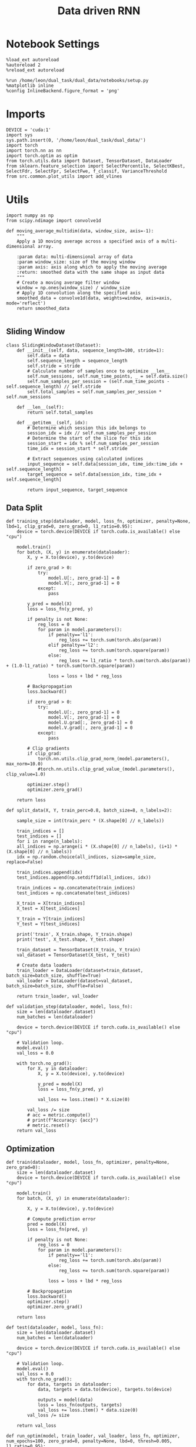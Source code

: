 #+TITLE: Data driven RNN
#+STARTUP: fold
#+PROPERTY: header-args:ipython :results both :exports both :async yes :session my_session :kernel dual_data

* Notebook Settings

#+begin_src ipython
%load_ext autoreload
%autoreload 2
%reload_ext autoreload

%run /home/leon/dual_task/dual_data/notebooks/setup.py
%matplotlib inline
%config InlineBackend.figure_format = 'png'
#+end_src

#+RESULTS:
: The autoreload extension is already loaded. To reload it, use:
:   %reload_ext autoreload
: Python exe
: /home/leon/mambaforge/envs/dual_data/bin/python

* Imports

#+begin_src ipython
DEVICE = 'cuda:1'
import sys
sys.path.insert(0, '/home/leon/dual_task/dual_data/')
import torch
import torch.nn as nn
import torch.optim as optim
from torch.utils.data import Dataset, TensorDataset, DataLoader
from sklearn.feature_selection import SelectPercentile, SelectKBest, SelectFdr, SelectFpr, SelectFwe, f_classif, VarianceThreshold
from src.common.plot_utils import add_vlines
#+end_src

#+RESULTS:

* Utils
#+begin_src ipython
import numpy as np
from scipy.ndimage import convolve1d

def moving_average_multidim(data, window_size, axis=-1):
    """
    Apply a 1D moving average across a specified axis of a multi-dimensional array.

    :param data: multi-dimensional array of data
    :param window_size: size of the moving window
    :param axis: axis along which to apply the moving average
    :return: smoothed data with the same shape as input data
    """
    # Create a moving average filter window
    window = np.ones(window_size) / window_size
    # Apply 1D convolution along the specified axis
    smoothed_data = convolve1d(data, weights=window, axis=axis, mode='reflect')
    return smoothed_data

#+end_src

#+RESULTS:

** Sliding Window

#+begin_src ipython
class SlidingWindowDataset(Dataset):
    def __init__(self, data, sequence_length=100, stride=1):
        self.data = data
        self.sequence_length = sequence_length
        self.stride = stride
        # Calculate number of samples once to optimize __len__
        self.num_sessions, self.num_time_points, _ = self.data.size()
        self.num_samples_per_session = (self.num_time_points - self.sequence_length) // self.stride
        self.total_samples = self.num_samples_per_session * self.num_sessions

    def __len__(self):
        return self.total_samples

    def __getitem__(self, idx):
        # Determine which session this idx belongs to
        session_idx = idx // self.num_samples_per_session
        # Determine the start of the slice for this idx
        session_start = idx % self.num_samples_per_session
        time_idx = session_start * self.stride

        # Extract sequences using calculated indices
        input_sequence = self.data[session_idx, time_idx:time_idx + self.sequence_length]
        target_sequence = self.data[session_idx, time_idx + self.sequence_length]

        return input_sequence, target_sequence
#+end_src

#+RESULTS:

** Data Split

#+begin_src ipython
def training_step(dataloader, model, loss_fn, optimizer, penalty=None, lbd=1, clip_grad=0, zero_grad=0, l1_ratio=0.95):
    device = torch.device(DEVICE if torch.cuda.is_available() else "cpu")

    model.train()
    for batch, (X, y) in enumerate(dataloader):
        X, y = X.to(device), y.to(device)

        if zero_grad > 0:
            try:
                model.U[:, zero_grad-1] = 0
                model.V[:, zero_grad-1] = 0
            except:
                pass

        y_pred = model(X)
        loss = loss_fn(y_pred, y)

        if penalty is not None:
            reg_loss = 0
            for param in model.parameters():
                if penalty=='l1':
                    reg_loss += torch.sum(torch.abs(param))
                elif penalty=='l2':
                    reg_loss += torch.sum(torch.square(param))
                else:
                    reg_loss += l1_ratio * torch.sum(torch.abs(param)) + (1.0-l1_ratio) * torch.sum(torch.square(param))

                loss = loss + lbd * reg_loss

        # Backpropagation
        loss.backward()

        if zero_grad > 0:
            try:
                model.U[:, zero_grad-1] = 0
                model.V[:, zero_grad-1] = 0
                model.U.grad[:, zero_grad-1] = 0
                model.V.grad[:, zero_grad-1] = 0
            except:
                pass

        # Clip gradients
        if clip_grad:
            torch.nn.utils.clip_grad_norm_(model.parameters(), max_norm=10.0)
            #torch.nn.utils.clip_grad_value_(model.parameters(), clip_value=1.0)

        optimizer.step()
        optimizer.zero_grad()

    return loss
#+end_src

#+RESULTS:

#+begin_src ipython
def split_data(X, Y, train_perc=0.8, batch_size=8, n_labels=2):

    sample_size = int(train_perc * (X.shape[0] // n_labels))

    train_indices = []
    test_indices = []
    for i in range(n_labels):
    all_indices = np.arange(i * (X.shape[0] // n_labels), (i+1) * (X.shape[0] // n_labels))
    idx = np.random.choice(all_indices, size=sample_size, replace=False)

    train_indices.append(idx)
    test_indices.append(np.setdiff1d(all_indices, idx))

    train_indices = np.concatenate(train_indices)
    test_indices = np.concatenate(test_indices)

    X_train = X[train_indices]
    X_test = X[test_indices]

    Y_train = Y[train_indices]
    Y_test = Y[test_indices]

    print('train', X_train.shape, Y_train.shape)
    print('test', X_test.shape, Y_test.shape)

    train_dataset = TensorDataset(X_train, Y_train)
    val_dataset = TensorDataset(X_test, Y_test)

    # Create data loaders
    train_loader = DataLoader(dataset=train_dataset, batch_size=batch_size, shuffle=True)
    val_loader = DataLoader(dataset=val_dataset, batch_size=batch_size, shuffle=False)

    return train_loader, val_loader
#+end_src

#+RESULTS:

#+begin_src ipython
def validation_step(dataloader, model, loss_fn):
    size = len(dataloader.dataset)
    num_batches = len(dataloader)

    device = torch.device(DEVICE if torch.cuda.is_available() else "cpu")

    # Validation loop.
    model.eval()
    val_loss = 0.0

    with torch.no_grad():
        for X, y in dataloader:
            X, y = X.to(device), y.to(device)

            y_pred = model(X)
            loss = loss_fn(y_pred, y)

            val_loss += loss.item() * X.size(0)

        val_loss /= size
        # acc = metric.compute()
        # print(f"Accuracy: {acc}")
        # metric.reset()
    return val_loss
#+end_src

#+RESULTS:

** Optimization

#+begin_src ipython
def train(dataloader, model, loss_fn, optimizer, penalty=None, zero_grad=0):
    size = len(dataloader.dataset)
    device = torch.device(DEVICE if torch.cuda.is_available() else "cpu")

    model.train()
    for batch, (X, y) in enumerate(dataloader):

        X, y = X.to(device), y.to(device)

        # Compute prediction error
        pred = model(X)
        loss = loss_fn(pred, y)

        if penalty is not None:
            reg_loss = 0
            for param in model.parameters():
                if penalty=='l1':
                    reg_loss += torch.sum(torch.abs(param))
                else:
                    reg_loss += torch.sum(torch.square(param))

                loss = loss + lbd * reg_loss

        # Backpropagation
        loss.backward()
        optimizer.step()
        optimizer.zero_grad()

    return loss
#+end_src


#+RESULTS:

#+begin_src ipython
def test(dataloader, model, loss_fn):
    size = len(dataloader.dataset)
    num_batches = len(dataloader)

    device = torch.device(DEVICE if torch.cuda.is_available() else "cpu")

    # Validation loop.
    model.eval()
    val_loss = 0.0
    with torch.no_grad():
        for data, targets in dataloader:
            data, targets = data.to(device), targets.to(device)

            outputs = model(data)
            loss = loss_fn(outputs, targets)
            val_loss += loss.item() * data.size(0)
        val_loss /= size

    return val_loss
#+end_src

#+RESULTS:

#+begin_src ipython
def run_optim(model, train_loader, val_loader, loss_fn, optimizer, num_epochs=100, zero_grad=0, penalty=None, lbd=0, thresh=0.005, l1_ratio=0.95):

    # scheduler = optim.lr_scheduler.ExponentialLR(optimizer, gamma=0.9)
    scheduler = optim.lr_scheduler.ReduceLROnPlateau(optimizer, 'min', patience=5, factor=0.5)
    # scheduler = optim.lr_scheduler.ReduceLROnPlateau(optimizer, 'min', patience=10, factor=0.1, verbose=True)
    # scheduler = optim.lr_scheduler.StepLR(optimizer, step_size=30, gamma=0.1)

          device = torch.device(DEVICE if torch.cuda.is_available() else 'cpu')
      model.to(device)

      # Training loop.
      for epoch in range(num_epochs):
          loss = training_step(train_loader, model, loss_fn, optimizer, penalty, lbd, zero_grad=zero_grad, l1_ratio=l1_ratio)
          val_loss = validation_step(val_loader, model, loss_fn)
          scheduler.step(val_loss)

          if epoch % int(num_epochs  / 10) == 0:
              print(f'Epoch {epoch}/{num_epochs}, Training Loss: {loss.item():.4f}, Validation Loss: {val_loss:.4f}')

          if val_loss < thresh and loss < thresh:
              print(f'Stopping training as loss has fallen below the threshold: {loss}, {val_loss}')
              break

          if val_loss > 300:
              print(f'Stopping training as loss is too high: {val_loss}')
              break

          if torch.isnan(loss):
              print(f'Stopping training as loss is NaN.')
              break
#+end_src

#+RESULTS:

** Prediction

#+begin_src ipython
  def get_predictions(model, future_steps, device='cuda:1'):
      model.eval()  # Set the model to evaluation mode

      # Start with an initial seed sequence
      input_size = model.input_size
      hidden_size = model.hidden_size

      seed_sequence = torch.randn(1, future_steps, input_size).to(device)  # Replace with your actual seed

      # Collect predictions
      predictions = []

      # Initialize the hidden state (optional, depends on your model architecture)
      hidden = torch.zeros(model.num_layers, 1, hidden_size).to(device)
      # hidden = torch.randn(model.num_layers, 1, hidden_size, device=device) * 0.01

      # Generate time series
      for _ in range(future_steps):
          # Forward pass
          with torch.no_grad():  # No need to track gradients
              # out, hidden = model.rnn(seed_sequence, hidden)
              out = model(hidden)
              next_step = out[:, -1, :]  # Output for the last time step

          predictions.append(next_step.cpu().numpy())

          # Use the predicted next step as the input for the next iteration
          next_step = next_step.unsqueeze(1)  # Add the sequence length dimension
          seed_sequence = torch.cat((seed_sequence[:, 1:, :], next_step), 1)  # Move the window

      # # Convert predictions to a numpy array for further analysis
      predicted_time_series = np.concatenate(predictions, axis=0)

      return predicted_time_series

#+end_src

#+RESULTS:

** Pipeline

#+begin_src ipython
  def standard_scaler(data, IF_RETURN=0):
      mean = data.mean(dim=0, keepdim=True)
      std = data.std(dim=0, keepdim=True)
      if IF_RETURN:
          return (data - mean) / std, mean, std
      else:
          return (data - mean) / std

#+end_src

#+RESULTS:

** Synthetic Data

#+begin_src ipython
  def generate_multivariate_time_series(num_series, num_steps, num_features, device='cuda'):
      np.random.seed(42)  # For reproducibility

      # Generate random frequencies and phases for the sine waves
      frequencies = np.random.uniform(low=0.1, high=2.0, size=(num_features))
      phases = np.random.uniform(low=0, high=2*np.pi, size=(num_features))
      noise = np.random.uniform(low=0, high=1, size=(num_series))

      # Generate time steps for the sine waves
      time_steps = np.linspace(0, num_steps, num_steps)

      # Initialize the data array
      data = np.zeros((num_series, num_steps, num_features))

      # Populate the data array with sine waves
      for i in range(num_series):
          for j in range(num_steps):
              for k in range(num_features):
                  data[i, j, k] = np.sin(2 * np.pi * j / num_steps - phases[k]) + np.random.uniform() * .1

      # Return as torch.FloatTensor
      return torch.FloatTensor(data).to(device)

#+end_src

#+RESULTS:

** Loss

#+begin_src ipython
  class CustomBCELoss(nn.Module):
      def __init__(self):
          super(CustomBCELoss, self).__init__()

      def forward(self, inputs, targets):
          inputs = torch.cat(inputs, dim=1)
          y_pred = self.linear(inputs[:, -1, :])

          proba = torch.sigmoid(y_pred).squeeze(-1)

          loss = F.binary_cross_entropy(proba, targets, reduction='none')

          return loss.mean()  # Or .sum(), or custom reduction as needed.
#+end_src

#+RESULTS:

* RNN models

#+begin_src ipython
  class LRRNN(nn.Module):
      def __init__(self, N_NEURON, N_BATCH, RANK=2, DT=0.05, TAU=10, NONLINEAR='sig', DEVICE='cuda', DROP=0.5):
          super(LRRNN, self).__init__()

          self.N_BATCH = N_BATCH
          self.N_NEURON = N_NEURON
          self.RANK = RANK
          self.DEVICE = DEVICE
          self.DT = DT
          self.TAU = TAU
          self.EXP_DT_TAU = torch.exp(-torch.tensor(self.DT / self.TAU))
          self.DT_TAU = self.DT / self.TAU

          self.EXP_DT_TAU_SYN = torch.exp(-torch.tensor(self.DT / self.TAU / 0.1))
          self.DT_TAU_SYN = self.DT / self.TAU / 0.1

          self.dropout = nn.Dropout(DROP)
          # self.weight = nn.Parameter(torch.randn(N_NEURON, N_NEURON, device=self.DEVICE) / np.sqrt(N_NEURON))

          if NONLINEAR == 'relu':
              self.Activation = nn.ReLU()
          else:
              self.Activation = nn.Tanh()

          # self.G = nn.Parameter(torch.ones(1, self.N_NEURON, device=self.DEVICE))
          self.U = nn.Parameter(
              torch.randn((self.N_NEURON, int(self.RANK)), device=self.DEVICE) * 0.001
          )

          # lr = (self.U / torch.norm(self.U, dim=0)) @ (self.U / torch.norm(self.U, dim=0)).T

          # self.V = nn.Parameter(
          #     torch.randn((self.N_NEURON, int(self.RANK)), device=self.DEVICE) * 0.001
          # )

      def update_dynamics(self, rates, ff_input, rec_input, lr):
          noise = torch.randn_like(rates)

          # update hidden state
          hidden = rates @ lr

          rec_input = rec_input * self.EXP_DT_TAU_SYN + hidden * self.DT_TAU_SYN + noise

          # compute net input
          net_input = ff_input + rec_input

          # update rates
          # non_linear = self.Activation(net_input)
          # rates = rates * self.EXP_DT_TAU + non_linear * self.DT_TAU + noise
          rates = self.Activation(net_input)

          return rates, rec_input

      def forward(self, input):

          # initialize state
          rates = torch.zeros(input.size(0), self.N_NEURON, device=self.DEVICE)

          ff_input= torch.zeros(input.size(0), input.size(1), self.N_NEURON, device=self.DEVICE)
          ff_input[..., :input.size(-1)] = input

          rec_input = torch.zeros(input.size(0), self.N_NEURON, device=self.DEVICE)

          lr = (self.U) @ (self.U).T # + self.weight
          # lr = (self.U / torch.norm(self.U, dim=0)) @ (self.U / torch.norm(self.U, dim=0)).T

          # print('ff_input', ff_input.shape, 'rates', rates.shape, 'lr', lr.shape)
          rates_sequence = []
          for step in range(input.size(1)):
              rates, rec_input = self.update_dynamics(self.dropout(rates), ff_input[:, step], rec_input, lr)
              rates_sequence.append(rates[:, :input.size(-1)].unsqueeze(1))

          rates_sequence = torch.cat(rates_sequence, dim=1)

          return rates_sequence
#+end_src

#+RESULTS:

* Train on Experimental Data
** Imports

#+begin_src ipython
    imx
#+end_src
#+begin_src ipython
    import sys
    sys.path.insert(0, '../')
    im
    from src.common.get_data import get_X_y_days, get_X_y_S1_S2
    from src.common.options import set_options
    from src.common.options import set_options
    from src.common.options import set_options
#+end_src

#+RESULTS:

** Parameters

#+begin_src ipython
  mice = ['ChRM04','JawsM15', 'JawsM18', 'ACCM03', 'ACCM04']
  tasks = ['DPA', 'DualGo', 'DualNoGo']
  days = ['first', 'last']

  kwargs = {'trials': '',
            'preprocess': True, 'scaler_BL': 'robust', 'avg_noise':True, 'unit_var_BL':True,}

  kwargs['mouse'] = 'JawsM15'
#+end_src

#+RESULTS:

** Load Data

#+begin_src ipython
  options = set_options(**kwargs)
  options['reload'] = False
  options['data_type'] = 'dF'
  options['DCVL'] = 0
#+end_src

#+RESULTS:

#+begin_src ipython
  X_days, y_days = get_X_y_days(**options)
  options['day'] = 6
  options['task'] = 'all'
  X_data, y_data = get_X_y_S1_S2(X_days, y_days, **options)

  # bins = np.concatenate( (options['bins_BL'], options['bins_STIM'], options['bins_ED']))
  # print(len(bins))
  bins = -1
  # y_data = y_data[:, np.newaxis]
  print(X_data.shape, y_data.shape)
#+end_src

#+RESULTS:
: (96, 693, 84) (96,)

#+begin_src ipython
  from src.preprocess.helpers import avg_epochs
  selector = SelectKBest(f_classif, k=128)
  print(X_data.shape)

  options['epochs'] = ['ED']
  options['features'] = ['sample']
  X_avg = avg_epochs(X_data, **options).astype('float32')
  idx_sample = selector.fit(X_avg, y_data).get_support(indices=True)
  print('idx_sample', idx_sample.shape, np.sum(idx_sample))
  print(idx_sample[:10])

  options['epochs'] = ['MD']
  options['features'] = ['distractor']
  X_avg = avg_epochs(X_data, **options).astype('float32')
  idx_dist = selector.fit(X_avg, y_data).get_support(indices=True)
  print('idx_dist', idx_dist.shape, np.sum(idx_dist))
  print(idx_dist[:10])

  options['epochs'] = ['CHOICE']
  options['features'] = ['choice']
  X_avg = avg_epochs(X_data, **options).astype('float32')
  idx_choice = selector.fit(X_avg, y_data).get_support(indices=True)
  print('idx_choice', idx_choice.shape, np.sum(idx_choice))
  print(idx_choice[:10])

  print('sample and dist')
  union = sorted(list(set(idx_sample) | set(idx_dist) | set(idx_choice)))
  union = sorted(list(set(idx_sample) | set(idx_dist) | set(idx_choice)))
  print(len(union), union[:10])

  X_data = X_data[:, union]
  print(X_data.shape)

#+end_src

#+RESULTS:
: (96, 693, 84)
: idx_sample (128,) 44658
: [ 2  6  9 17 27 29 46 48 53 62]
: idx_dist (128,) 42622
: [ 2  6 17 18 27 34 41 46 48 52]
: idx_choice (128,) 41611
: [ 2  3  6 15 17 18 25 29 47 53]
: sample and dist
: 256 [2, 3, 6, 9, 15, 17, 18, 25, 27, 29]
: (96, 256, 84)

#+begin_src ipython
  from src.decode.bump import circcvl
  # smoothed_data = circcvl(X_scaled, windowSize=6, axis=-1)
  print(X_data.shape)
  window_size = 6
  # from scipy.ndimage import gaussian_filter1d
  # smoothed_data = gaussian_filter1d(X_data, axis=-1, sigma=2)
  # smoothed_data = moving_average_multidim(X_data[..., :52], window_size, axis=-1)
  smoothed_data = moving_average_multidim(X_data[..., :bins], window_size, axis=-1) / 30
#+end_src

#+RESULTS:
: (96, 256, 84)

#+begin_src ipython
  time = np.linspace(0, 10, X_data[...,:bins].shape[-1])
  for i in range(10):
      i = np.random.randint(100)
      plt.plot(time, smoothed_data[-1, i,:], alpha=.5)

  plt.ylabel('Rate (Hz)')
  plt.xlabel('Time (s)')
  plt.show()
#+end_src

#+RESULTS:
[[./.ob-jupyter/cd69835d8ea3716457405815f416dffa05a442b2.png]]

** Training

#+begin_src ipython
  # y = np.roll(X_data, -1)
  # y = y[..., :-1]

  Y = smoothed_data[..., 1:]
  X = smoothed_data[..., :-1]

  X = np.swapaxes(X, 1, -1)
  Y = np.swapaxes(Y, 1, -1)

  print(X.shape, Y.shape)
#+end_src

#+RESULTS:
: (96, 82, 256) (96, 82, 256)

#+begin_src ipython
  X =torch.tensor(X, dtype=torch.float32, device=DEVICE)
  Y = torch.tensor(Y, dtype=torch.float32, device=DEVICE)
  print(X.shape, Y.shape)
#+end_src

#+RESULTS:
: torch.Size([96, 82, 256]) torch.Size([96, 82, 256])

#+RESULTS:

#+begin_src ipython
  # y_data[y_data==-1] = 0
  # Y = torch.tensor(y_data, dtype=torch.float32, device=device)
  # print(Y.shape)
#+end_src

#+RESULTS:

#+begin_src ipython
  device = torch.device(DEVICE if torch.cuda.is_available() else 'cpu')

  hidden_size = 1024
  num_layers = 1
  num_features = X.shape[-1]

  batch_size = 8
  train_loader, val_loader = split_data(X, Y, train_perc=0.8, batch_size=batch_size)
#+end_src

#+RESULTS:
: train torch.Size([76, 82, 256]) torch.Size([76, 82, 256])
: test torch.Size([20, 82, 256]) torch.Size([20, 82, 256])

#+begin_src ipython
  # criterion = nn.MSELoss()
  criterion = nn.SmoothL1Loss()
  learning_rate = 0.05
  num_epochs = 100
  # model = LRRNN(N_NEURON=X.shape[-1], N_BATCH=batch_size, DEVICE=DEVICE, RANK=3, DROP=0.5)
  model = LRRNN(N_NEURON=500, N_BATCH=batch_size, DEVICE=DEVICE, RANK=2, DROP=0.5)
  optimizer = optim.Adam(model.parameters(), lr=learning_rate)
#+end_src

#+RESULTS:

#+begin_src ipython
  run_optim(model, train_loader, val_loader, criterion, optimizer, num_epochs, zero_grad=0, penalty=None, thresh=.0001)


#+end_src

#+RESULTS:
: Epoch 0/100, Training Loss: 0.3705, Validation Loss: 0.3732
: Epoch 10/100, Training Loss: 0.3783, Validation Loss: 0.3735Epoch 30/100, Training Loss: 0.3677, Validation Loss: 0.3739
:
: Epoch 20/100, Training Loss: 0.3716, Validation Loss: 0.3711
: Epoch 40/100, Training Loss: 0.3858, Validation Loss: 0.3748
: Epoch 50/100, Training Loss: 0.3768, Validation Loss: 0.3721
: Epoch 60/100, Training Loss: 0.3690, Validation Loss: 0.3711
: Epoch 70/100, Training Loss: 0.3767, Validation Loss: 0.3712
: Epoch 90/100, Training Loss: 0.3718, Validation Loss: 0.3733

* Reverse Engineering
** Generate series

#+begin_src ipython
  from sklearn.metrics import mean_squared_error

  model.eval()  # Set the model to evaluation mode

  # This function feeds inputs through the model and computes the predictions
  def get_predictions(data_loader):
      predictions = []
      ground_truth = []
      with torch.no_grad():  # Disable gradient computation for evaluation
          for inputs, targets in data_loader:
              inputs, targets = inputs.to(device), targets.to(device)
              outputs = model(inputs)
              predictions.append(outputs.cpu())  # If using cuda, need to move data to cpu
              ground_truth.append(targets.cpu())

      # Concatenate all batches
      predictions = torch.cat(predictions, dim=0)
      ground_truth = torch.cat(ground_truth, dim=0)

      return predictions, ground_truth

  # Call the function using your data loader
  predictions, ground_truth = get_predictions(val_loader)

  print(ground_truth.numpy().shape, predictions.numpy().shape)
  # Calculate the loss or performance metric
  # For example, we can use the Mean Squared Error
  # error = mean_squared_error(ground_truth.numpy(), predictions.numpy())
  # print(f"Mean Squared Error: {error}")
#+end_src

#+RESULTS:
: (20, 82, 256) (20, 82, 256)

#+begin_src ipython
  import matplotlib.pyplot as plt

  # Assuming predictions and ground_truth are for a single batch or example:
  # predictions: tensor of shape (batch_size, sequence_length, output_size)
  # ground_truth: tensor of shape (batch_size, sequence_length, output_size)

  # Convert tensors to numpy arrays for plotting
  predictions_np = predictions.numpy()
  ground_truth_np = ground_truth.numpy()

  # Plot the predictions on top of the ground truth
  plt.figure()
  pal = sns.color_palette("tab10")
  # time = np.linspace(0, 14, 84)[:-1]
  time = np.linspace(0, 10, X.shape[1])# [:-1]
  # Example for plotting the first feature dimension
  k = np.random.randint(32)
  for i in range(3):
     k = np.random.randint(20)
     j = np.random.randint(100)
     plt.plot(time, ground_truth_np[k, :, j], 'o', label='Ground Truth', color=pal[i], alpha=.2, ms=8)
     plt.plot(time, predictions_np[k, :, j], '-', label='Model Prediction', color=pal[i], alpha=1)

  plt.title("Model Prediction vs Ground Truth")
  plt.xlabel("Time steps")
  plt.ylabel("Value")
  # plt.legend(fontsize=12)
  plt.show()
#+end_src

#+RESULTS:
[[file:./.ob-jupyter/056c2dfd7554705036c65ac0cd6daab36e40d35b.png]]

#+begin_src ipython

#+end_src

#+RESULTS:

** Low rank

#+begin_src ipython
  print(model.U.shape, model.U.shape)
  UdotV = model.U.T @ model.U
  print(UdotV.detach().cpu().numpy())
#+end_src

#+RESULTS:
: torch.Size([500, 2]) torch.Size([500, 2])
: [[ 1.5011184  -0.39494136]
:  [-0.39494136  4.020986  ]]

#+begin_src ipython
  def angle_AB(A, B):
      A_norm = A / (np.linalg.norm(A) + 1e-5)
      B_norm = B / (np.linalg.norm(B) + 1e-5)

      return int(np.arccos(A_norm @ B_norm) * 180 / np.pi)
#+end_src

#+RESULTS:

#+begin_src ipython
  options['task'] = 'DPA'
  options['features'] = 'sample'

  X_data, y_data = get_X_y_S1_S2(X_days, y_days, **options)
  X_data = X_data[:, union]
  X_data = np.swapaxes(X_data, 1, -1)
  print(X_data.shape)

  time = np.linspace(0, 14, 84)
  print('X', X_data.shape, 'U', model.U.shape)
  fig, ax = plt.subplots(1, 3, figsize= [2.5 * width, height])

  U_proj = (X_data @ model.U.detach().cpu().numpy()[:X_data.shape[-1]])
  # V_proj = -(X_data @ model.V.detach().cpu().numpy()) * 100
  print('proj', U_proj.shape)

  idx = np.where(y_data==1)[0]
  # print('idx', idx.shape)

  ax[0].plot(time,U_proj[idx].mean(0)[..., 0], label='A')
  try:
      ax[1].plot(time,U_proj[idx].mean(0)[..., 1], label='A')
      ax[2].plot(time,U_proj[idx].mean(0)[..., 2], label='A')
  except:
      pass
  idx = np.where(y_data==-1)[0]
  # print('idx', idx.shape)

  ax[0].plot(time,U_proj[idx].mean(0)[..., 0], label='B')
  try:
      ax[1].plot(time,U_proj[idx].mean(0)[..., 1], label='B')
      ax[2].plot(time, U_proj[idx].mean(0)[..., 2], label='B')
  except:
      pass

  add_vlines(ax[0])
  add_vlines(ax[1])
  add_vlines(ax[2])
  ax[0].set_ylabel('Axis U')
  ax[1].set_ylabel('Axis V')
  plt.legend(fontsize=10)
  plt.show()
#+end_src

#+RESULTS:
:RESULTS:
: No artists with labels found to put in legend.  Note that artists whose label start with an underscore are ignored when legend() is called with no argument.
: (32, 84, 256)
: X (32, 84, 256) U torch.Size([500, 2])
: proj (32, 84, 2)
[[file:./.ob-jupyter/e2cf8a36147ecaab6b85130444244d6c27b6b722.png]]
:END:

#+RESULTS:

#+begin_src ipython

#+end_src

#+RESULTS:

